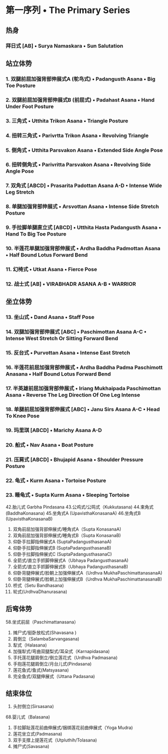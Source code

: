 * 第一序列 • The Primary Series
** 热身
*** 拜日式 [AB]  • Surya Namaskara •  Sun Salutation 
** 站立体势
*** 1. 双腿前屈加强背部伸展式A (鸵鸟式) • Padangusth Asana • Big Toe Posture
*** 2. 双腿前屈加强背部伸展式B (前屈式)  • Padahast Asana • Hand Under Foot Posture
*** 3. 三角式 • Utthita Trikon Asana • Triangle Posture
*** 4. 扭转三角式 • Parivrtta Trikon Asana • Revolving Triangle
*** 5. 侧角式 • Utthita Parsvakon Asana • Extended Side Angle Pose
*** 6. 扭转侧角式 •  Parivritta Parsvakon Asana • Revolving Side Angle Pose
*** 7. 双角式 [ABCD] • Prasarita Padottan Asana A-D • Intense Wide Leg Stretch
*** 8. 单腿加强背部伸展式 • Arsvottan Asana • Intense Side Stretch Posture
*** 9. 手拉脚单腿直立式 [ABCD] • Utthita Hasta Padangusth Asana • Hand To Big Toe Posture
*** 10. 半莲花单腿加强背部伸展式 • Ardha Baddha Padmottan Asana • Half Bound Lotus Forward Bend
*** 11. 幻椅式 • Utkat Asana • Fierce Pose
*** 12. 战士式 [AB] • VIRABHADR ASANA A-B • WARRIOR
** 坐立体势
*** 13. 坐山式 • Dand Asana • Staff Pose
*** 14. 双腿加强背部伸展式 [ABC] • Paschimottan Asana A-C • Intense West Stretch Or Sitting Forward Bend
*** 15. 反台式 • Purvottan Asana • Intense East Stretch
*** 16. 半莲花前屈加强背部伸展式 • Ardha Baddha Padma Paschimott Anasana • Half Bound Lotus Forward Bend
*** 17. 半英雄前屈加强背部伸展式 • Iriang Mukhaipada Paschimottan Asana • Reverse The Leg Direction Of One Leg Intense
*** 18. 单腿前屈加强背部伸展式 [ABC] • Janu Sirs Asana A-C • Head To Knee Pose
*** 19. 玛里琪 [ABCD] • Marichy Asana A-D
*** 20. 船式 • Nav Asana • Boat Posture
*** 21. 压肩式 [ABCD] • Bhujapid Asana • Shoulder Pressure Posture
*** 22. 龟式 • Kurm Asana • Tortoise Posture
*** 23. 睡龟式 • Supta Kurm Asana • Sleeping Tortoise

42.胎儿式 Garbha Pindasana
43.公鸡式/公鸣式（Kukkutasana)
44.束角式 (BaddhaKonasana)
45.坐角式A (UpavisthaKonasanaA)
46.坐角式B (UpavisthaKonasanaB)
47. 双角前屈加强背部伸展式/睡角式A（Supta KonasanaA)
48. 双角前屈加强背部伸展式/睡角式B（Supta KonasanaB)
49. 仰卧手拉脚指伸展式A (SuptaPadangusthasanaA)
50. 仰卧手拉脚指伸展式B (SuptaPadangusthasanaB)
51. 仰卧手拉脚指伸展式C (SuptaPadangusthasanaC)
52. 全箭式/直立手抓脚伸展式A（Ubhaya PadangusthasanaA)
53. 全箭式/直立手抓脚伸展式B（Ubhaya PadangusthasanaB)
54. 仰卧背腿伸展式/脸朝上加强伸展式A（Urdhva MukhaPaschimattanasanaA)
55. 仰卧背腿伸展式/脸朝上加强伸展式B（Urdhva MukhaPaschimattanasanaB)
56. 桥式（Setu Bandhasana)
57. 轮式(UrdhvaDhanurasana)

 

** 后弯体势
58.坐式前屈（Paschimattanasana）
59. 摊尸式/挺卧放松式(Shavasana )
60. 肩倒立（SalambaSarvangasana)
61. 犁式（Halasana)
62. 加强犁式/弯曲双腿梨式/耳朵式（Karnapidasana)
63. 手托莲花腿肩倒立/倒立莲花式（Urdhva Padmasana)
64. 手抱莲花腿肩倒立/月台儿式(Pindasana)
65. 莲花鱼式/鱼式(Matsyasana)
66. 完全鱼式/双腿伸展式（Uttana Padasana)
** 结束体位
67. 头肘倒立(Sirsasana)
68.婴儿式（Balasana)
69. 手拉脚趾莲花前曲伸展式/捆绑莲花前曲伸展式（Yoga Mudra)
70. 莲花坐立式(Padmasana)
71. 双手支撑上提莲花式（Utpluthih/Tolasana)
72. 摊尸式(Savasana)

